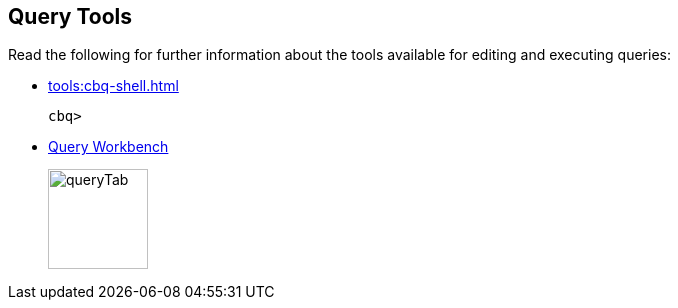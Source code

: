 == Query Tools

// tag::body[]
Read the following for further information about the tools available for editing and executing queries:

* xref:tools:cbq-shell.adoc[]
// tag::thumbs[]
+
....
cbq> 
....
// end::thumbs[]

* xref:tools:query-workbench.adoc[Query Workbench]
// tag::thumbs[]
+
image::manage:manage-ui/queryTab.png[,100,align=left]
// end::thumbs[]
// end::body[]